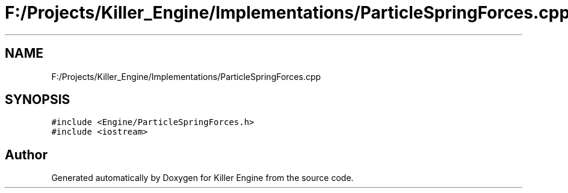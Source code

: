 .TH "F:/Projects/Killer_Engine/Implementations/ParticleSpringForces.cpp" 3 "Wed Jun 6 2018" "Killer Engine" \" -*- nroff -*-
.ad l
.nh
.SH NAME
F:/Projects/Killer_Engine/Implementations/ParticleSpringForces.cpp
.SH SYNOPSIS
.br
.PP
\fC#include <Engine/ParticleSpringForces\&.h>\fP
.br
\fC#include <iostream>\fP
.br

.SH "Author"
.PP 
Generated automatically by Doxygen for Killer Engine from the source code\&.
